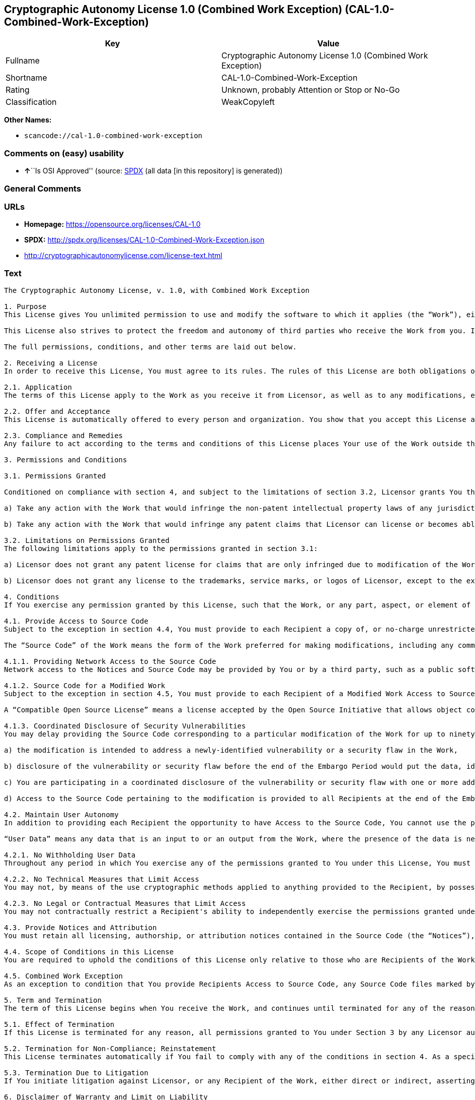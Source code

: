 == Cryptographic Autonomy License 1.0 (Combined Work Exception) (CAL-1.0-Combined-Work-Exception)

[cols=",",options="header",]
|===
|Key |Value
|Fullname |Cryptographic Autonomy License 1.0 (Combined Work Exception)
|Shortname |CAL-1.0-Combined-Work-Exception
|Rating |Unknown, probably Attention or Stop or No-Go
|Classification |WeakCopyleft
|===

*Other Names:*

* `scancode://cal-1.0-combined-work-exception`

=== Comments on (easy) usability

* **↑**``Is OSI Approved'' (source:
https://spdx.org/licenses/CAL-1.0-Combined-Work-Exception.html[SPDX]
(all data [in this repository] is generated))

=== General Comments

=== URLs

* *Homepage:* https://opensource.org/licenses/CAL-1.0
* *SPDX:* http://spdx.org/licenses/CAL-1.0-Combined-Work-Exception.json
* http://cryptographicautonomylicense.com/license-text.html

=== Text

....
The Cryptographic Autonomy License, v. 1.0, with Combined Work Exception

1. Purpose
This License gives You unlimited permission to use and modify the software to which it applies (the “Work”), either as-is or in modified form, for Your private purposes, while protecting the owners and contributors to the software from liability.

This License also strives to protect the freedom and autonomy of third parties who receive the Work from you. If any non-affiliated third party receives any part, aspect, or element of the Work from You, this License requires that You provide that third party all the permissions and materials needed to independently use and modify the Work without that third party having a loss of data or capability due to your actions.

The full permissions, conditions, and other terms are laid out below.

2. Receiving a License
In order to receive this License, You must agree to its rules. The rules of this License are both obligations of Your agreement with the Licensor and conditions to your License. You must not do anything with the Work that triggers a rule You cannot or will not follow.

2.1. Application
The terms of this License apply to the Work as you receive it from Licensor, as well as to any modifications, elaborations, or implementations created by You that contain any licenseable portion of the Work (a “Modified Work”). Unless specified, any reference to the Work also applies to a Modified Work.

2.2. Offer and Acceptance
This License is automatically offered to every person and organization. You show that you accept this License and agree to its conditions by taking any action with the Work that, absent this License, would infringe any intellectual property right held by Licensor.

2.3. Compliance and Remedies
Any failure to act according to the terms and conditions of this License places Your use of the Work outside the scope of the License and infringes the intellectual property rights of the Licensor. In the event of infringement, the terms and conditions of this License may be enforced by Licensor under the intellectual property laws of any jurisdiction to which You are subject. You also agree that either the Licensor or a Recipient (as an intended third-party beneficiary) may enforce the terms and conditions of this License against You via specific performance.

3. Permissions and Conditions

3.1. Permissions Granted

Conditioned on compliance with section 4, and subject to the limitations of section 3.2, Licensor grants You the world-wide, royalty-free, non-exclusive permission to:

a) Take any action with the Work that would infringe the non-patent intellectual property laws of any jurisdiction to which You are subject; and

b) Take any action with the Work that would infringe any patent claims that Licensor can license or becomes able to license, to the extent that those claims are embodied in the Work as distributed by Licensor.

3.2. Limitations on Permissions Granted
The following limitations apply to the permissions granted in section 3.1:

a) Licensor does not grant any patent license for claims that are only infringed due to modification of the Work as provided by Licensor, or the combination of the Work as provided by Licensor, directly or indirectly, with any other component, including other software or hardware.

b) Licensor does not grant any license to the trademarks, service marks, or logos of Licensor, except to the extent necessary to comply with the attribution conditions in section 4.1 of this License.

4. Conditions
If You exercise any permission granted by this License, such that the Work, or any part, aspect, or element of the Work, is distributed, communicated, made available, or made perceptible to a non-Affiliate third party (a “Recipient”), either via physical delivery or via a network connection to the Recipient, You must comply with the following conditions:

4.1. Provide Access to Source Code
Subject to the exception in section 4.4, You must provide to each Recipient a copy of, or no-charge unrestricted network access to, the Source Code corresponding to the Work.

The “Source Code” of the Work means the form of the Work preferred for making modifications, including any comments, configuration information, documentation, help materials, installation instructions, cryptographic seeds or keys, and any information reasonably necessary for the Recipient to independently compile and use the Source Code and to have full access to the functionality contained in the Work.

4.1.1. Providing Network Access to the Source Code
Network access to the Notices and Source Code may be provided by You or by a third party, such as a public software repository, and must persist during the same period in which You exercise any of the permissions granted to You under this License and for at least one year thereafter.

4.1.2. Source Code for a Modified Work
Subject to the exception in section 4.5, You must provide to each Recipient of a Modified Work Access to Source Code corresponding to those portions of the Work remaining in the Modified Work as well as the modifications used by You to create the Modified Work. The Source Code corresponding to the modifications in the Modified Work must be provided to the Recipient either a) under this License, or b) under a Compatible Open Source License.

A “Compatible Open Source License” means a license accepted by the Open Source Initiative that allows object code created using both Source Code provided under this License and Source Code provided under the other open source license to be distributed together as a single work.

4.1.3. Coordinated Disclosure of Security Vulnerabilities
You may delay providing the Source Code corresponding to a particular modification of the Work for up to ninety (90) days (the “Embargo Period”) if:

a) the modification is intended to address a newly-identified vulnerability or a security flaw in the Work,

b) disclosure of the vulnerability or security flaw before the end of the Embargo Period would put the data, identity, or autonomy of one or more Recipients of the Work at significant risk,

c) You are participating in a coordinated disclosure of the vulnerability or security flaw with one or more additional Licensees, and

d) Access to the Source Code pertaining to the modification is provided to all Recipients at the end of the Embargo Period.

4.2. Maintain User Autonomy
In addition to providing each Recipient the opportunity to have Access to the Source Code, You cannot use the permissions given under this License to interfere with a Recipient’s ability to fully use an independent copy of the Work generated from the Source Code You provide with the Recipient’s own User Data.

“User Data” means any data that is an input to or an output from the Work, where the presence of the data is necessary for substantially identical use of the Work in an equivalent context chosen by the Recipient, and where the Recipient has an existing ownership interest, an existing right to possess, or where the data has been generated by, for, or has been assigned to the Recipient.

4.2.1. No Withholding User Data
Throughout any period in which You exercise any of the permissions granted to You under this License, You must also provide to any Recipient to whom you provide services via the Work, a no-charge copy, provided in a commonly used electronic form, of the Recipient’s User Data in your possession, to the extent that such User Data is available to You for use in conjunction with the Work.

4.2.2. No Technical Measures that Limit Access
You may not, by means of the use cryptographic methods applied to anything provided to the Recipient, by possession or control of cryptographic keys, seeds, hashes, by any other technological protection measures, or by any other method, limit a Recipient’s ability to access any functionality present in Recipient's independent copy of the Work, or to deny a Recipient full control of the Recipient’s User Data.

4.2.3. No Legal or Contractual Measures that Limit Access
You may not contractually restrict a Recipient's ability to independently exercise the permissions granted under this License. You waive any legal power to forbid circumvention of technical protection measures that include use of the Work, and You waive any claim that the capabilities of the Work were limited or modified as a means of enforcing the legal rights of third parties against Recipients.

4.3. Provide Notices and Attribution
You must retain all licensing, authorship, or attribution notices contained in the Source Code (the “Notices”), and provide all such Notices to each Recipient, together with a statement acknowledging the use of the Work. Notices may be provided directly to a Recipient or via an easy-to-find hyperlink to an Internet location also providing Access to Source Code.

4.4. Scope of Conditions in this License
You are required to uphold the conditions of this License only relative to those who are Recipients of the Work from You. Other than providing Recipients with the applicable Notices, Access to Source Code, and a copy of and full control of their User Data, nothing in this License requires You to provide processing services to or engage in network interactions with anyone.

4.5. Combined Work Exception
As an exception to condition that You provide Recipients Access to Source Code, any Source Code files marked by the Licensor as having the “Combined Work Exception,” or any object code exclusively resulting from Source Code files so marked, may be combined with other Software into a “Larger Work.” So long as you comply with the requirements to provide Recipients the applicable Notices and Access to the Source Code provided to You by Licensor, and you provide Recipients access to their User Data and do not limit Recipient’s ability to independently work with their User Data, any other Software in the Larger Work as well as the Larger Work as a whole may be licensed under the terms of your choice.

5. Term and Termination
The term of this License begins when You receive the Work, and continues until terminated for any of the reasons described herein, or until all Licensor’s intellectual property rights in the Software expire, whichever comes first (“Term”). This License cannot be revoked, only terminated for the reasons listed below.

5.1. Effect of Termination
If this License is terminated for any reason, all permissions granted to You under Section 3 by any Licensor automatically terminate. You will immediately cease exercising any permissions granted in this License relative to the Work, including as part of any Modified Work.

5.2. Termination for Non-Compliance; Reinstatement
This License terminates automatically if You fail to comply with any of the conditions in section 4. As a special exception to termination for non-compliance, Your permissions for the Work under this License will automatically be reinstated if You come into compliance with all the conditions in section 2 within sixty (60) days of being notified by Licensor or an intended third party beneficiary of Your noncompliance. You are eligible for reinstatement of permissions for the Work one time only, and only for the sixty days immediately after becoming aware of noncompliance. Loss of permissions granted for the Work under this License due to either a) sustained noncompliance lasting more than sixty days or b) subsequent termination for noncompliance after reinstatement, is permanent, unless rights are specifically restored by Licensor in writing.

5.3. Termination Due to Litigation
If You initiate litigation against Licensor, or any Recipient of the Work, either direct or indirect, asserting that the Work directly or indirectly infringes any patent, then all permissions granted to You by this License shall terminate. In the event of termination due to litigation, all permissions validly granted by You under this License, directly or indirectly, shall survive termination. Administrative review procedures, declaratory judgment actions, counterclaims in response to patent litigation, and enforcement actions against former Licensees terminated under this section do not cause termination due to litigation.

6. Disclaimer of Warranty and Limit on Liability
As far as the law allows, the Work comes AS-IS, without any warranty of any kind, and no Licensor or contributor will be liable to anyone for any damages related to this software or this license, under any kind of legal claim, or for any type of damages, including indirect, special, incidental, or consequential damages of any type arising as a result of this License or the use of the Work including, without limitation, damages for loss of goodwill, work stoppage, computer failure or malfunction, loss of profits, revenue, or any and all other commercial damages or losses.

7. Other Provisions

7.1. Affiliates
An “Affiliate” means any other entity that, directly or indirectly through one or more intermediaries, controls, is controlled by, or is under common control with, the Licensee. Employees of a Licensee and natural persons acting as contractors exclusively providing services to Licensee are also Affiliates.

7.2. Choice of Jurisdiction and Governing Law
A Licensor may require that any action or suit by a Licensee relating to a Work provided by Licensor under this License may be brought only in the courts of a particular jurisdiction and under the laws of a particular jurisdiction (excluding its conflict-of-law provisions), if Licensor provides conspicuous notice of the particular jurisdiction to all Licensees.

7.3. No Sublicensing
This License is not sublicensable. Each time You provide the Work or a Modified Work to a Recipient, the Recipient automatically receives a license under the terms described in this License. You may not impose any further reservations, conditions, or other provisions on any Recipients’ exercise of the permissions granted herein.

7.4. Attorneys' Fees
In any action to enforce the terms of this License, or seeking damages relating thereto, including by an intended third party beneficiary, the prevailing party shall be entitled to recover its costs and expenses, including, without limitation, reasonable attorneys' fees and costs incurred in connection with such action, including any appeal of such action. A “prevailing party” is the party that achieves, or avoids, compliance with this License, including through settlement. This section shall survive the termination of this License.

7.5. No Waiver
Any failure by Licensor to enforce any provision of this License will not constitute a present or future waiver of such provision nor limit Licensor’s ability to enforce such provision at a later time.

7.6. Severability
If any provision of this License is held to be unenforceable, such provision shall be reformed only to the extent necessary to make it enforceable. Any invalid or unenforceable portion will be interpreted to the effect and intent of the original portion. If such a construction is not possible, the invalid or unenforceable portion will be severed from this License but the rest of this License will remain in full force and effect.

7.7. License for the Text of this License
The text of this license is released under the Creative Commons Attribution-ShareAlike 4.0 International License, with the caveat that any modifications of this license may not use the name “Cryptographic Autonomy License” or any name confusingly similar thereto to describe any derived work of this License.
....

'''''

=== Raw Data

==== Facts

* LicenseName
* https://spdx.org/licenses/CAL-1.0-Combined-Work-Exception.html[SPDX]
(all data [in this repository] is generated)
* https://github.com/nexB/scancode-toolkit/blob/develop/src/licensedcode/data/licenses/cal-1.0-combined-work-exception.yml[Scancode]
(CC0-1.0)

==== Raw JSON

....
{
    "__impliedNames": [
        "CAL-1.0-Combined-Work-Exception",
        "Cryptographic Autonomy License 1.0 (Combined Work Exception)",
        "scancode://cal-1.0-combined-work-exception"
    ],
    "__impliedId": "CAL-1.0-Combined-Work-Exception",
    "facts": {
        "LicenseName": {
            "implications": {
                "__impliedNames": [
                    "CAL-1.0-Combined-Work-Exception"
                ],
                "__impliedId": "CAL-1.0-Combined-Work-Exception"
            },
            "shortname": "CAL-1.0-Combined-Work-Exception",
            "otherNames": []
        },
        "SPDX": {
            "isSPDXLicenseDeprecated": false,
            "spdxFullName": "Cryptographic Autonomy License 1.0 (Combined Work Exception)",
            "spdxDetailsURL": "http://spdx.org/licenses/CAL-1.0-Combined-Work-Exception.json",
            "_sourceURL": "https://spdx.org/licenses/CAL-1.0-Combined-Work-Exception.html",
            "spdxLicIsOSIApproved": true,
            "spdxSeeAlso": [
                "http://cryptographicautonomylicense.com/license-text.html",
                "https://opensource.org/licenses/CAL-1.0"
            ],
            "_implications": {
                "__impliedNames": [
                    "CAL-1.0-Combined-Work-Exception",
                    "Cryptographic Autonomy License 1.0 (Combined Work Exception)"
                ],
                "__impliedId": "CAL-1.0-Combined-Work-Exception",
                "__impliedJudgement": [
                    [
                        "SPDX",
                        {
                            "tag": "PositiveJudgement",
                            "contents": "Is OSI Approved"
                        }
                    ]
                ],
                "__isOsiApproved": true,
                "__impliedURLs": [
                    [
                        "SPDX",
                        "http://spdx.org/licenses/CAL-1.0-Combined-Work-Exception.json"
                    ],
                    [
                        null,
                        "http://cryptographicautonomylicense.com/license-text.html"
                    ],
                    [
                        null,
                        "https://opensource.org/licenses/CAL-1.0"
                    ]
                ]
            },
            "spdxLicenseId": "CAL-1.0-Combined-Work-Exception"
        },
        "Scancode": {
            "otherUrls": [
                "http://cryptographicautonomylicense.com/license-text.html"
            ],
            "homepageUrl": "https://opensource.org/licenses/CAL-1.0",
            "shortName": "CAL-1.0-Combined-Work-Exception",
            "textUrls": null,
            "text": "The Cryptographic Autonomy License, v. 1.0, with Combined Work Exception\n\n1. Purpose\nThis License gives You unlimited permission to use and modify the software to which it applies (the âWorkâ), either as-is or in modified form, for Your private purposes, while protecting the owners and contributors to the software from liability.\n\nThis License also strives to protect the freedom and autonomy of third parties who receive the Work from you. If any non-affiliated third party receives any part, aspect, or element of the Work from You, this License requires that You provide that third party all the permissions and materials needed to independently use and modify the Work without that third party having a loss of data or capability due to your actions.\n\nThe full permissions, conditions, and other terms are laid out below.\n\n2. Receiving a License\nIn order to receive this License, You must agree to its rules. The rules of this License are both obligations of Your agreement with the Licensor and conditions to your License. You must not do anything with the Work that triggers a rule You cannot or will not follow.\n\n2.1. Application\nThe terms of this License apply to the Work as you receive it from Licensor, as well as to any modifications, elaborations, or implementations created by You that contain any licenseable portion of the Work (a âModified Workâ). Unless specified, any reference to the Work also applies to a Modified Work.\n\n2.2. Offer and Acceptance\nThis License is automatically offered to every person and organization. You show that you accept this License and agree to its conditions by taking any action with the Work that, absent this License, would infringe any intellectual property right held by Licensor.\n\n2.3. Compliance and Remedies\nAny failure to act according to the terms and conditions of this License places Your use of the Work outside the scope of the License and infringes the intellectual property rights of the Licensor. In the event of infringement, the terms and conditions of this License may be enforced by Licensor under the intellectual property laws of any jurisdiction to which You are subject. You also agree that either the Licensor or a Recipient (as an intended third-party beneficiary) may enforce the terms and conditions of this License against You via specific performance.\n\n3. Permissions and Conditions\n\n3.1. Permissions Granted\n\nConditioned on compliance with section 4, and subject to the limitations of section 3.2, Licensor grants You the world-wide, royalty-free, non-exclusive permission to:\n\na) Take any action with the Work that would infringe the non-patent intellectual property laws of any jurisdiction to which You are subject; and\n\nb) Take any action with the Work that would infringe any patent claims that Licensor can license or becomes able to license, to the extent that those claims are embodied in the Work as distributed by Licensor.\n\n3.2. Limitations on Permissions Granted\nThe following limitations apply to the permissions granted in section 3.1:\n\na) Licensor does not grant any patent license for claims that are only infringed due to modification of the Work as provided by Licensor, or the combination of the Work as provided by Licensor, directly or indirectly, with any other component, including other software or hardware.\n\nb) Licensor does not grant any license to the trademarks, service marks, or logos of Licensor, except to the extent necessary to comply with the attribution conditions in section 4.1 of this License.\n\n4. Conditions\nIf You exercise any permission granted by this License, such that the Work, or any part, aspect, or element of the Work, is distributed, communicated, made available, or made perceptible to a non-Affiliate third party (a âRecipientâ), either via physical delivery or via a network connection to the Recipient, You must comply with the following conditions:\n\n4.1. Provide Access to Source Code\nSubject to the exception in section 4.4, You must provide to each Recipient a copy of, or no-charge unrestricted network access to, the Source Code corresponding to the Work.\n\nThe âSource Codeâ of the Work means the form of the Work preferred for making modifications, including any comments, configuration information, documentation, help materials, installation instructions, cryptographic seeds or keys, and any information reasonably necessary for the Recipient to independently compile and use the Source Code and to have full access to the functionality contained in the Work.\n\n4.1.1. Providing Network Access to the Source Code\nNetwork access to the Notices and Source Code may be provided by You or by a third party, such as a public software repository, and must persist during the same period in which You exercise any of the permissions granted to You under this License and for at least one year thereafter.\n\n4.1.2. Source Code for a Modified Work\nSubject to the exception in section 4.5, You must provide to each Recipient of a Modified Work Access to Source Code corresponding to those portions of the Work remaining in the Modified Work as well as the modifications used by You to create the Modified Work. The Source Code corresponding to the modifications in the Modified Work must be provided to the Recipient either a) under this License, or b) under a Compatible Open Source License.\n\nA âCompatible Open Source Licenseâ means a license accepted by the Open Source Initiative that allows object code created using both Source Code provided under this License and Source Code provided under the other open source license to be distributed together as a single work.\n\n4.1.3. Coordinated Disclosure of Security Vulnerabilities\nYou may delay providing the Source Code corresponding to a particular modification of the Work for up to ninety (90) days (the âEmbargo Periodâ) if:\n\na) the modification is intended to address a newly-identified vulnerability or a security flaw in the Work,\n\nb) disclosure of the vulnerability or security flaw before the end of the Embargo Period would put the data, identity, or autonomy of one or more Recipients of the Work at significant risk,\n\nc) You are participating in a coordinated disclosure of the vulnerability or security flaw with one or more additional Licensees, and\n\nd) Access to the Source Code pertaining to the modification is provided to all Recipients at the end of the Embargo Period.\n\n4.2. Maintain User Autonomy\nIn addition to providing each Recipient the opportunity to have Access to the Source Code, You cannot use the permissions given under this License to interfere with a Recipientâs ability to fully use an independent copy of the Work generated from the Source Code You provide with the Recipientâs own User Data.\n\nâUser Dataâ means any data that is an input to or an output from the Work, where the presence of the data is necessary for substantially identical use of the Work in an equivalent context chosen by the Recipient, and where the Recipient has an existing ownership interest, an existing right to possess, or where the data has been generated by, for, or has been assigned to the Recipient.\n\n4.2.1. No Withholding User Data\nThroughout any period in which You exercise any of the permissions granted to You under this License, You must also provide to any Recipient to whom you provide services via the Work, a no-charge copy, provided in a commonly used electronic form, of the Recipientâs User Data in your possession, to the extent that such User Data is available to You for use in conjunction with the Work.\n\n4.2.2. No Technical Measures that Limit Access\nYou may not, by means of the use cryptographic methods applied to anything provided to the Recipient, by possession or control of cryptographic keys, seeds, hashes, by any other technological protection measures, or by any other method, limit a Recipientâs ability to access any functionality present in Recipient's independent copy of the Work, or to deny a Recipient full control of the Recipientâs User Data.\n\n4.2.3. No Legal or Contractual Measures that Limit Access\nYou may not contractually restrict a Recipient's ability to independently exercise the permissions granted under this License. You waive any legal power to forbid circumvention of technical protection measures that include use of the Work, and You waive any claim that the capabilities of the Work were limited or modified as a means of enforcing the legal rights of third parties against Recipients.\n\n4.3. Provide Notices and Attribution\nYou must retain all licensing, authorship, or attribution notices contained in the Source Code (the âNoticesâ), and provide all such Notices to each Recipient, together with a statement acknowledging the use of the Work. Notices may be provided directly to a Recipient or via an easy-to-find hyperlink to an Internet location also providing Access to Source Code.\n\n4.4. Scope of Conditions in this License\nYou are required to uphold the conditions of this License only relative to those who are Recipients of the Work from You. Other than providing Recipients with the applicable Notices, Access to Source Code, and a copy of and full control of their User Data, nothing in this License requires You to provide processing services to or engage in network interactions with anyone.\n\n4.5. Combined Work Exception\nAs an exception to condition that You provide Recipients Access to Source Code, any Source Code files marked by the Licensor as having the âCombined Work Exception,â or any object code exclusively resulting from Source Code files so marked, may be combined with other Software into a âLarger Work.â So long as you comply with the requirements to provide Recipients the applicable Notices and Access to the Source Code provided to You by Licensor, and you provide Recipients access to their User Data and do not limit Recipientâs ability to independently work with their User Data, any other Software in the Larger Work as well as the Larger Work as a whole may be licensed under the terms of your choice.\n\n5. Term and Termination\nThe term of this License begins when You receive the Work, and continues until terminated for any of the reasons described herein, or until all Licensorâs intellectual property rights in the Software expire, whichever comes first (âTermâ). This License cannot be revoked, only terminated for the reasons listed below.\n\n5.1. Effect of Termination\nIf this License is terminated for any reason, all permissions granted to You under Section 3 by any Licensor automatically terminate. You will immediately cease exercising any permissions granted in this License relative to the Work, including as part of any Modified Work.\n\n5.2. Termination for Non-Compliance; Reinstatement\nThis License terminates automatically if You fail to comply with any of the conditions in section 4. As a special exception to termination for non-compliance, Your permissions for the Work under this License will automatically be reinstated if You come into compliance with all the conditions in section 2 within sixty (60) days of being notified by Licensor or an intended third party beneficiary of Your noncompliance. You are eligible for reinstatement of permissions for the Work one time only, and only for the sixty days immediately after becoming aware of noncompliance. Loss of permissions granted for the Work under this License due to either a) sustained noncompliance lasting more than sixty days or b) subsequent termination for noncompliance after reinstatement, is permanent, unless rights are specifically restored by Licensor in writing.\n\n5.3. Termination Due to Litigation\nIf You initiate litigation against Licensor, or any Recipient of the Work, either direct or indirect, asserting that the Work directly or indirectly infringes any patent, then all permissions granted to You by this License shall terminate. In the event of termination due to litigation, all permissions validly granted by You under this License, directly or indirectly, shall survive termination. Administrative review procedures, declaratory judgment actions, counterclaims in response to patent litigation, and enforcement actions against former Licensees terminated under this section do not cause termination due to litigation.\n\n6. Disclaimer of Warranty and Limit on Liability\nAs far as the law allows, the Work comes AS-IS, without any warranty of any kind, and no Licensor or contributor will be liable to anyone for any damages related to this software or this license, under any kind of legal claim, or for any type of damages, including indirect, special, incidental, or consequential damages of any type arising as a result of this License or the use of the Work including, without limitation, damages for loss of goodwill, work stoppage, computer failure or malfunction, loss of profits, revenue, or any and all other commercial damages or losses.\n\n7. Other Provisions\n\n7.1. Affiliates\nAn âAffiliateâ means any other entity that, directly or indirectly through one or more intermediaries, controls, is controlled by, or is under common control with, the Licensee. Employees of a Licensee and natural persons acting as contractors exclusively providing services to Licensee are also Affiliates.\n\n7.2. Choice of Jurisdiction and Governing Law\nA Licensor may require that any action or suit by a Licensee relating to a Work provided by Licensor under this License may be brought only in the courts of a particular jurisdiction and under the laws of a particular jurisdiction (excluding its conflict-of-law provisions), if Licensor provides conspicuous notice of the particular jurisdiction to all Licensees.\n\n7.3. No Sublicensing\nThis License is not sublicensable. Each time You provide the Work or a Modified Work to a Recipient, the Recipient automatically receives a license under the terms described in this License. You may not impose any further reservations, conditions, or other provisions on any Recipientsâ exercise of the permissions granted herein.\n\n7.4. Attorneys' Fees\nIn any action to enforce the terms of this License, or seeking damages relating thereto, including by an intended third party beneficiary, the prevailing party shall be entitled to recover its costs and expenses, including, without limitation, reasonable attorneys' fees and costs incurred in connection with such action, including any appeal of such action. A âprevailing partyâ is the party that achieves, or avoids, compliance with this License, including through settlement. This section shall survive the termination of this License.\n\n7.5. No Waiver\nAny failure by Licensor to enforce any provision of this License will not constitute a present or future waiver of such provision nor limit Licensorâs ability to enforce such provision at a later time.\n\n7.6. Severability\nIf any provision of this License is held to be unenforceable, such provision shall be reformed only to the extent necessary to make it enforceable. Any invalid or unenforceable portion will be interpreted to the effect and intent of the original portion. If such a construction is not possible, the invalid or unenforceable portion will be severed from this License but the rest of this License will remain in full force and effect.\n\n7.7. License for the Text of this License\nThe text of this license is released under the Creative Commons Attribution-ShareAlike 4.0 International License, with the caveat that any modifications of this license may not use the name âCryptographic Autonomy Licenseâ or any name confusingly similar thereto to describe any derived work of this License.",
            "category": "Copyleft Limited",
            "osiUrl": null,
            "owner": "Holochain",
            "_sourceURL": "https://github.com/nexB/scancode-toolkit/blob/develop/src/licensedcode/data/licenses/cal-1.0-combined-work-exception.yml",
            "key": "cal-1.0-combined-work-exception",
            "name": "Cryptographic Autonomy License 1.0 (Combined Work Exception)",
            "spdxId": "CAL-1.0-Combined-Work-Exception",
            "notes": null,
            "_implications": {
                "__impliedNames": [
                    "scancode://cal-1.0-combined-work-exception",
                    "CAL-1.0-Combined-Work-Exception",
                    "CAL-1.0-Combined-Work-Exception"
                ],
                "__impliedId": "CAL-1.0-Combined-Work-Exception",
                "__impliedCopyleft": [
                    [
                        "Scancode",
                        "WeakCopyleft"
                    ]
                ],
                "__calculatedCopyleft": "WeakCopyleft",
                "__impliedText": "The Cryptographic Autonomy License, v. 1.0, with Combined Work Exception\n\n1. Purpose\nThis License gives You unlimited permission to use and modify the software to which it applies (the “Work”), either as-is or in modified form, for Your private purposes, while protecting the owners and contributors to the software from liability.\n\nThis License also strives to protect the freedom and autonomy of third parties who receive the Work from you. If any non-affiliated third party receives any part, aspect, or element of the Work from You, this License requires that You provide that third party all the permissions and materials needed to independently use and modify the Work without that third party having a loss of data or capability due to your actions.\n\nThe full permissions, conditions, and other terms are laid out below.\n\n2. Receiving a License\nIn order to receive this License, You must agree to its rules. The rules of this License are both obligations of Your agreement with the Licensor and conditions to your License. You must not do anything with the Work that triggers a rule You cannot or will not follow.\n\n2.1. Application\nThe terms of this License apply to the Work as you receive it from Licensor, as well as to any modifications, elaborations, or implementations created by You that contain any licenseable portion of the Work (a “Modified Work”). Unless specified, any reference to the Work also applies to a Modified Work.\n\n2.2. Offer and Acceptance\nThis License is automatically offered to every person and organization. You show that you accept this License and agree to its conditions by taking any action with the Work that, absent this License, would infringe any intellectual property right held by Licensor.\n\n2.3. Compliance and Remedies\nAny failure to act according to the terms and conditions of this License places Your use of the Work outside the scope of the License and infringes the intellectual property rights of the Licensor. In the event of infringement, the terms and conditions of this License may be enforced by Licensor under the intellectual property laws of any jurisdiction to which You are subject. You also agree that either the Licensor or a Recipient (as an intended third-party beneficiary) may enforce the terms and conditions of this License against You via specific performance.\n\n3. Permissions and Conditions\n\n3.1. Permissions Granted\n\nConditioned on compliance with section 4, and subject to the limitations of section 3.2, Licensor grants You the world-wide, royalty-free, non-exclusive permission to:\n\na) Take any action with the Work that would infringe the non-patent intellectual property laws of any jurisdiction to which You are subject; and\n\nb) Take any action with the Work that would infringe any patent claims that Licensor can license or becomes able to license, to the extent that those claims are embodied in the Work as distributed by Licensor.\n\n3.2. Limitations on Permissions Granted\nThe following limitations apply to the permissions granted in section 3.1:\n\na) Licensor does not grant any patent license for claims that are only infringed due to modification of the Work as provided by Licensor, or the combination of the Work as provided by Licensor, directly or indirectly, with any other component, including other software or hardware.\n\nb) Licensor does not grant any license to the trademarks, service marks, or logos of Licensor, except to the extent necessary to comply with the attribution conditions in section 4.1 of this License.\n\n4. Conditions\nIf You exercise any permission granted by this License, such that the Work, or any part, aspect, or element of the Work, is distributed, communicated, made available, or made perceptible to a non-Affiliate third party (a “Recipient”), either via physical delivery or via a network connection to the Recipient, You must comply with the following conditions:\n\n4.1. Provide Access to Source Code\nSubject to the exception in section 4.4, You must provide to each Recipient a copy of, or no-charge unrestricted network access to, the Source Code corresponding to the Work.\n\nThe “Source Code” of the Work means the form of the Work preferred for making modifications, including any comments, configuration information, documentation, help materials, installation instructions, cryptographic seeds or keys, and any information reasonably necessary for the Recipient to independently compile and use the Source Code and to have full access to the functionality contained in the Work.\n\n4.1.1. Providing Network Access to the Source Code\nNetwork access to the Notices and Source Code may be provided by You or by a third party, such as a public software repository, and must persist during the same period in which You exercise any of the permissions granted to You under this License and for at least one year thereafter.\n\n4.1.2. Source Code for a Modified Work\nSubject to the exception in section 4.5, You must provide to each Recipient of a Modified Work Access to Source Code corresponding to those portions of the Work remaining in the Modified Work as well as the modifications used by You to create the Modified Work. The Source Code corresponding to the modifications in the Modified Work must be provided to the Recipient either a) under this License, or b) under a Compatible Open Source License.\n\nA “Compatible Open Source License” means a license accepted by the Open Source Initiative that allows object code created using both Source Code provided under this License and Source Code provided under the other open source license to be distributed together as a single work.\n\n4.1.3. Coordinated Disclosure of Security Vulnerabilities\nYou may delay providing the Source Code corresponding to a particular modification of the Work for up to ninety (90) days (the “Embargo Period”) if:\n\na) the modification is intended to address a newly-identified vulnerability or a security flaw in the Work,\n\nb) disclosure of the vulnerability or security flaw before the end of the Embargo Period would put the data, identity, or autonomy of one or more Recipients of the Work at significant risk,\n\nc) You are participating in a coordinated disclosure of the vulnerability or security flaw with one or more additional Licensees, and\n\nd) Access to the Source Code pertaining to the modification is provided to all Recipients at the end of the Embargo Period.\n\n4.2. Maintain User Autonomy\nIn addition to providing each Recipient the opportunity to have Access to the Source Code, You cannot use the permissions given under this License to interfere with a Recipient’s ability to fully use an independent copy of the Work generated from the Source Code You provide with the Recipient’s own User Data.\n\n“User Data” means any data that is an input to or an output from the Work, where the presence of the data is necessary for substantially identical use of the Work in an equivalent context chosen by the Recipient, and where the Recipient has an existing ownership interest, an existing right to possess, or where the data has been generated by, for, or has been assigned to the Recipient.\n\n4.2.1. No Withholding User Data\nThroughout any period in which You exercise any of the permissions granted to You under this License, You must also provide to any Recipient to whom you provide services via the Work, a no-charge copy, provided in a commonly used electronic form, of the Recipient’s User Data in your possession, to the extent that such User Data is available to You for use in conjunction with the Work.\n\n4.2.2. No Technical Measures that Limit Access\nYou may not, by means of the use cryptographic methods applied to anything provided to the Recipient, by possession or control of cryptographic keys, seeds, hashes, by any other technological protection measures, or by any other method, limit a Recipient’s ability to access any functionality present in Recipient's independent copy of the Work, or to deny a Recipient full control of the Recipient’s User Data.\n\n4.2.3. No Legal or Contractual Measures that Limit Access\nYou may not contractually restrict a Recipient's ability to independently exercise the permissions granted under this License. You waive any legal power to forbid circumvention of technical protection measures that include use of the Work, and You waive any claim that the capabilities of the Work were limited or modified as a means of enforcing the legal rights of third parties against Recipients.\n\n4.3. Provide Notices and Attribution\nYou must retain all licensing, authorship, or attribution notices contained in the Source Code (the “Notices”), and provide all such Notices to each Recipient, together with a statement acknowledging the use of the Work. Notices may be provided directly to a Recipient or via an easy-to-find hyperlink to an Internet location also providing Access to Source Code.\n\n4.4. Scope of Conditions in this License\nYou are required to uphold the conditions of this License only relative to those who are Recipients of the Work from You. Other than providing Recipients with the applicable Notices, Access to Source Code, and a copy of and full control of their User Data, nothing in this License requires You to provide processing services to or engage in network interactions with anyone.\n\n4.5. Combined Work Exception\nAs an exception to condition that You provide Recipients Access to Source Code, any Source Code files marked by the Licensor as having the “Combined Work Exception,” or any object code exclusively resulting from Source Code files so marked, may be combined with other Software into a “Larger Work.” So long as you comply with the requirements to provide Recipients the applicable Notices and Access to the Source Code provided to You by Licensor, and you provide Recipients access to their User Data and do not limit Recipient’s ability to independently work with their User Data, any other Software in the Larger Work as well as the Larger Work as a whole may be licensed under the terms of your choice.\n\n5. Term and Termination\nThe term of this License begins when You receive the Work, and continues until terminated for any of the reasons described herein, or until all Licensor’s intellectual property rights in the Software expire, whichever comes first (“Term”). This License cannot be revoked, only terminated for the reasons listed below.\n\n5.1. Effect of Termination\nIf this License is terminated for any reason, all permissions granted to You under Section 3 by any Licensor automatically terminate. You will immediately cease exercising any permissions granted in this License relative to the Work, including as part of any Modified Work.\n\n5.2. Termination for Non-Compliance; Reinstatement\nThis License terminates automatically if You fail to comply with any of the conditions in section 4. As a special exception to termination for non-compliance, Your permissions for the Work under this License will automatically be reinstated if You come into compliance with all the conditions in section 2 within sixty (60) days of being notified by Licensor or an intended third party beneficiary of Your noncompliance. You are eligible for reinstatement of permissions for the Work one time only, and only for the sixty days immediately after becoming aware of noncompliance. Loss of permissions granted for the Work under this License due to either a) sustained noncompliance lasting more than sixty days or b) subsequent termination for noncompliance after reinstatement, is permanent, unless rights are specifically restored by Licensor in writing.\n\n5.3. Termination Due to Litigation\nIf You initiate litigation against Licensor, or any Recipient of the Work, either direct or indirect, asserting that the Work directly or indirectly infringes any patent, then all permissions granted to You by this License shall terminate. In the event of termination due to litigation, all permissions validly granted by You under this License, directly or indirectly, shall survive termination. Administrative review procedures, declaratory judgment actions, counterclaims in response to patent litigation, and enforcement actions against former Licensees terminated under this section do not cause termination due to litigation.\n\n6. Disclaimer of Warranty and Limit on Liability\nAs far as the law allows, the Work comes AS-IS, without any warranty of any kind, and no Licensor or contributor will be liable to anyone for any damages related to this software or this license, under any kind of legal claim, or for any type of damages, including indirect, special, incidental, or consequential damages of any type arising as a result of this License or the use of the Work including, without limitation, damages for loss of goodwill, work stoppage, computer failure or malfunction, loss of profits, revenue, or any and all other commercial damages or losses.\n\n7. Other Provisions\n\n7.1. Affiliates\nAn “Affiliate” means any other entity that, directly or indirectly through one or more intermediaries, controls, is controlled by, or is under common control with, the Licensee. Employees of a Licensee and natural persons acting as contractors exclusively providing services to Licensee are also Affiliates.\n\n7.2. Choice of Jurisdiction and Governing Law\nA Licensor may require that any action or suit by a Licensee relating to a Work provided by Licensor under this License may be brought only in the courts of a particular jurisdiction and under the laws of a particular jurisdiction (excluding its conflict-of-law provisions), if Licensor provides conspicuous notice of the particular jurisdiction to all Licensees.\n\n7.3. No Sublicensing\nThis License is not sublicensable. Each time You provide the Work or a Modified Work to a Recipient, the Recipient automatically receives a license under the terms described in this License. You may not impose any further reservations, conditions, or other provisions on any Recipients’ exercise of the permissions granted herein.\n\n7.4. Attorneys' Fees\nIn any action to enforce the terms of this License, or seeking damages relating thereto, including by an intended third party beneficiary, the prevailing party shall be entitled to recover its costs and expenses, including, without limitation, reasonable attorneys' fees and costs incurred in connection with such action, including any appeal of such action. A “prevailing party” is the party that achieves, or avoids, compliance with this License, including through settlement. This section shall survive the termination of this License.\n\n7.5. No Waiver\nAny failure by Licensor to enforce any provision of this License will not constitute a present or future waiver of such provision nor limit Licensor’s ability to enforce such provision at a later time.\n\n7.6. Severability\nIf any provision of this License is held to be unenforceable, such provision shall be reformed only to the extent necessary to make it enforceable. Any invalid or unenforceable portion will be interpreted to the effect and intent of the original portion. If such a construction is not possible, the invalid or unenforceable portion will be severed from this License but the rest of this License will remain in full force and effect.\n\n7.7. License for the Text of this License\nThe text of this license is released under the Creative Commons Attribution-ShareAlike 4.0 International License, with the caveat that any modifications of this license may not use the name “Cryptographic Autonomy License” or any name confusingly similar thereto to describe any derived work of this License.",
                "__impliedURLs": [
                    [
                        "Homepage",
                        "https://opensource.org/licenses/CAL-1.0"
                    ],
                    [
                        null,
                        "http://cryptographicautonomylicense.com/license-text.html"
                    ]
                ]
            }
        }
    },
    "__impliedJudgement": [
        [
            "SPDX",
            {
                "tag": "PositiveJudgement",
                "contents": "Is OSI Approved"
            }
        ]
    ],
    "__impliedCopyleft": [
        [
            "Scancode",
            "WeakCopyleft"
        ]
    ],
    "__calculatedCopyleft": "WeakCopyleft",
    "__isOsiApproved": true,
    "__impliedText": "The Cryptographic Autonomy License, v. 1.0, with Combined Work Exception\n\n1. Purpose\nThis License gives You unlimited permission to use and modify the software to which it applies (the “Work”), either as-is or in modified form, for Your private purposes, while protecting the owners and contributors to the software from liability.\n\nThis License also strives to protect the freedom and autonomy of third parties who receive the Work from you. If any non-affiliated third party receives any part, aspect, or element of the Work from You, this License requires that You provide that third party all the permissions and materials needed to independently use and modify the Work without that third party having a loss of data or capability due to your actions.\n\nThe full permissions, conditions, and other terms are laid out below.\n\n2. Receiving a License\nIn order to receive this License, You must agree to its rules. The rules of this License are both obligations of Your agreement with the Licensor and conditions to your License. You must not do anything with the Work that triggers a rule You cannot or will not follow.\n\n2.1. Application\nThe terms of this License apply to the Work as you receive it from Licensor, as well as to any modifications, elaborations, or implementations created by You that contain any licenseable portion of the Work (a “Modified Work”). Unless specified, any reference to the Work also applies to a Modified Work.\n\n2.2. Offer and Acceptance\nThis License is automatically offered to every person and organization. You show that you accept this License and agree to its conditions by taking any action with the Work that, absent this License, would infringe any intellectual property right held by Licensor.\n\n2.3. Compliance and Remedies\nAny failure to act according to the terms and conditions of this License places Your use of the Work outside the scope of the License and infringes the intellectual property rights of the Licensor. In the event of infringement, the terms and conditions of this License may be enforced by Licensor under the intellectual property laws of any jurisdiction to which You are subject. You also agree that either the Licensor or a Recipient (as an intended third-party beneficiary) may enforce the terms and conditions of this License against You via specific performance.\n\n3. Permissions and Conditions\n\n3.1. Permissions Granted\n\nConditioned on compliance with section 4, and subject to the limitations of section 3.2, Licensor grants You the world-wide, royalty-free, non-exclusive permission to:\n\na) Take any action with the Work that would infringe the non-patent intellectual property laws of any jurisdiction to which You are subject; and\n\nb) Take any action with the Work that would infringe any patent claims that Licensor can license or becomes able to license, to the extent that those claims are embodied in the Work as distributed by Licensor.\n\n3.2. Limitations on Permissions Granted\nThe following limitations apply to the permissions granted in section 3.1:\n\na) Licensor does not grant any patent license for claims that are only infringed due to modification of the Work as provided by Licensor, or the combination of the Work as provided by Licensor, directly or indirectly, with any other component, including other software or hardware.\n\nb) Licensor does not grant any license to the trademarks, service marks, or logos of Licensor, except to the extent necessary to comply with the attribution conditions in section 4.1 of this License.\n\n4. Conditions\nIf You exercise any permission granted by this License, such that the Work, or any part, aspect, or element of the Work, is distributed, communicated, made available, or made perceptible to a non-Affiliate third party (a “Recipient”), either via physical delivery or via a network connection to the Recipient, You must comply with the following conditions:\n\n4.1. Provide Access to Source Code\nSubject to the exception in section 4.4, You must provide to each Recipient a copy of, or no-charge unrestricted network access to, the Source Code corresponding to the Work.\n\nThe “Source Code” of the Work means the form of the Work preferred for making modifications, including any comments, configuration information, documentation, help materials, installation instructions, cryptographic seeds or keys, and any information reasonably necessary for the Recipient to independently compile and use the Source Code and to have full access to the functionality contained in the Work.\n\n4.1.1. Providing Network Access to the Source Code\nNetwork access to the Notices and Source Code may be provided by You or by a third party, such as a public software repository, and must persist during the same period in which You exercise any of the permissions granted to You under this License and for at least one year thereafter.\n\n4.1.2. Source Code for a Modified Work\nSubject to the exception in section 4.5, You must provide to each Recipient of a Modified Work Access to Source Code corresponding to those portions of the Work remaining in the Modified Work as well as the modifications used by You to create the Modified Work. The Source Code corresponding to the modifications in the Modified Work must be provided to the Recipient either a) under this License, or b) under a Compatible Open Source License.\n\nA “Compatible Open Source License” means a license accepted by the Open Source Initiative that allows object code created using both Source Code provided under this License and Source Code provided under the other open source license to be distributed together as a single work.\n\n4.1.3. Coordinated Disclosure of Security Vulnerabilities\nYou may delay providing the Source Code corresponding to a particular modification of the Work for up to ninety (90) days (the “Embargo Period”) if:\n\na) the modification is intended to address a newly-identified vulnerability or a security flaw in the Work,\n\nb) disclosure of the vulnerability or security flaw before the end of the Embargo Period would put the data, identity, or autonomy of one or more Recipients of the Work at significant risk,\n\nc) You are participating in a coordinated disclosure of the vulnerability or security flaw with one or more additional Licensees, and\n\nd) Access to the Source Code pertaining to the modification is provided to all Recipients at the end of the Embargo Period.\n\n4.2. Maintain User Autonomy\nIn addition to providing each Recipient the opportunity to have Access to the Source Code, You cannot use the permissions given under this License to interfere with a Recipient’s ability to fully use an independent copy of the Work generated from the Source Code You provide with the Recipient’s own User Data.\n\n“User Data” means any data that is an input to or an output from the Work, where the presence of the data is necessary for substantially identical use of the Work in an equivalent context chosen by the Recipient, and where the Recipient has an existing ownership interest, an existing right to possess, or where the data has been generated by, for, or has been assigned to the Recipient.\n\n4.2.1. No Withholding User Data\nThroughout any period in which You exercise any of the permissions granted to You under this License, You must also provide to any Recipient to whom you provide services via the Work, a no-charge copy, provided in a commonly used electronic form, of the Recipient’s User Data in your possession, to the extent that such User Data is available to You for use in conjunction with the Work.\n\n4.2.2. No Technical Measures that Limit Access\nYou may not, by means of the use cryptographic methods applied to anything provided to the Recipient, by possession or control of cryptographic keys, seeds, hashes, by any other technological protection measures, or by any other method, limit a Recipient’s ability to access any functionality present in Recipient's independent copy of the Work, or to deny a Recipient full control of the Recipient’s User Data.\n\n4.2.3. No Legal or Contractual Measures that Limit Access\nYou may not contractually restrict a Recipient's ability to independently exercise the permissions granted under this License. You waive any legal power to forbid circumvention of technical protection measures that include use of the Work, and You waive any claim that the capabilities of the Work were limited or modified as a means of enforcing the legal rights of third parties against Recipients.\n\n4.3. Provide Notices and Attribution\nYou must retain all licensing, authorship, or attribution notices contained in the Source Code (the “Notices”), and provide all such Notices to each Recipient, together with a statement acknowledging the use of the Work. Notices may be provided directly to a Recipient or via an easy-to-find hyperlink to an Internet location also providing Access to Source Code.\n\n4.4. Scope of Conditions in this License\nYou are required to uphold the conditions of this License only relative to those who are Recipients of the Work from You. Other than providing Recipients with the applicable Notices, Access to Source Code, and a copy of and full control of their User Data, nothing in this License requires You to provide processing services to or engage in network interactions with anyone.\n\n4.5. Combined Work Exception\nAs an exception to condition that You provide Recipients Access to Source Code, any Source Code files marked by the Licensor as having the “Combined Work Exception,” or any object code exclusively resulting from Source Code files so marked, may be combined with other Software into a “Larger Work.” So long as you comply with the requirements to provide Recipients the applicable Notices and Access to the Source Code provided to You by Licensor, and you provide Recipients access to their User Data and do not limit Recipient’s ability to independently work with their User Data, any other Software in the Larger Work as well as the Larger Work as a whole may be licensed under the terms of your choice.\n\n5. Term and Termination\nThe term of this License begins when You receive the Work, and continues until terminated for any of the reasons described herein, or until all Licensor’s intellectual property rights in the Software expire, whichever comes first (“Term”). This License cannot be revoked, only terminated for the reasons listed below.\n\n5.1. Effect of Termination\nIf this License is terminated for any reason, all permissions granted to You under Section 3 by any Licensor automatically terminate. You will immediately cease exercising any permissions granted in this License relative to the Work, including as part of any Modified Work.\n\n5.2. Termination for Non-Compliance; Reinstatement\nThis License terminates automatically if You fail to comply with any of the conditions in section 4. As a special exception to termination for non-compliance, Your permissions for the Work under this License will automatically be reinstated if You come into compliance with all the conditions in section 2 within sixty (60) days of being notified by Licensor or an intended third party beneficiary of Your noncompliance. You are eligible for reinstatement of permissions for the Work one time only, and only for the sixty days immediately after becoming aware of noncompliance. Loss of permissions granted for the Work under this License due to either a) sustained noncompliance lasting more than sixty days or b) subsequent termination for noncompliance after reinstatement, is permanent, unless rights are specifically restored by Licensor in writing.\n\n5.3. Termination Due to Litigation\nIf You initiate litigation against Licensor, or any Recipient of the Work, either direct or indirect, asserting that the Work directly or indirectly infringes any patent, then all permissions granted to You by this License shall terminate. In the event of termination due to litigation, all permissions validly granted by You under this License, directly or indirectly, shall survive termination. Administrative review procedures, declaratory judgment actions, counterclaims in response to patent litigation, and enforcement actions against former Licensees terminated under this section do not cause termination due to litigation.\n\n6. Disclaimer of Warranty and Limit on Liability\nAs far as the law allows, the Work comes AS-IS, without any warranty of any kind, and no Licensor or contributor will be liable to anyone for any damages related to this software or this license, under any kind of legal claim, or for any type of damages, including indirect, special, incidental, or consequential damages of any type arising as a result of this License or the use of the Work including, without limitation, damages for loss of goodwill, work stoppage, computer failure or malfunction, loss of profits, revenue, or any and all other commercial damages or losses.\n\n7. Other Provisions\n\n7.1. Affiliates\nAn “Affiliate” means any other entity that, directly or indirectly through one or more intermediaries, controls, is controlled by, or is under common control with, the Licensee. Employees of a Licensee and natural persons acting as contractors exclusively providing services to Licensee are also Affiliates.\n\n7.2. Choice of Jurisdiction and Governing Law\nA Licensor may require that any action or suit by a Licensee relating to a Work provided by Licensor under this License may be brought only in the courts of a particular jurisdiction and under the laws of a particular jurisdiction (excluding its conflict-of-law provisions), if Licensor provides conspicuous notice of the particular jurisdiction to all Licensees.\n\n7.3. No Sublicensing\nThis License is not sublicensable. Each time You provide the Work or a Modified Work to a Recipient, the Recipient automatically receives a license under the terms described in this License. You may not impose any further reservations, conditions, or other provisions on any Recipients’ exercise of the permissions granted herein.\n\n7.4. Attorneys' Fees\nIn any action to enforce the terms of this License, or seeking damages relating thereto, including by an intended third party beneficiary, the prevailing party shall be entitled to recover its costs and expenses, including, without limitation, reasonable attorneys' fees and costs incurred in connection with such action, including any appeal of such action. A “prevailing party” is the party that achieves, or avoids, compliance with this License, including through settlement. This section shall survive the termination of this License.\n\n7.5. No Waiver\nAny failure by Licensor to enforce any provision of this License will not constitute a present or future waiver of such provision nor limit Licensor’s ability to enforce such provision at a later time.\n\n7.6. Severability\nIf any provision of this License is held to be unenforceable, such provision shall be reformed only to the extent necessary to make it enforceable. Any invalid or unenforceable portion will be interpreted to the effect and intent of the original portion. If such a construction is not possible, the invalid or unenforceable portion will be severed from this License but the rest of this License will remain in full force and effect.\n\n7.7. License for the Text of this License\nThe text of this license is released under the Creative Commons Attribution-ShareAlike 4.0 International License, with the caveat that any modifications of this license may not use the name “Cryptographic Autonomy License” or any name confusingly similar thereto to describe any derived work of this License.",
    "__impliedURLs": [
        [
            "SPDX",
            "http://spdx.org/licenses/CAL-1.0-Combined-Work-Exception.json"
        ],
        [
            null,
            "http://cryptographicautonomylicense.com/license-text.html"
        ],
        [
            null,
            "https://opensource.org/licenses/CAL-1.0"
        ],
        [
            "Homepage",
            "https://opensource.org/licenses/CAL-1.0"
        ]
    ]
}
....

==== Dot Cluster Graph

../dot/CAL-1.0-Combined-Work-Exception.svg
